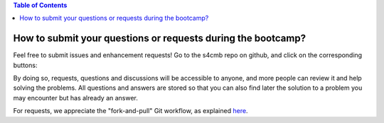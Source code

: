 .. contents:: **Table of Contents**

How to submit your questions or requests during the bootcamp?
===============

Feel free to submit issues and enhancement requests!
Go to the s4cmb repo on github, and click on the corresponding buttons:

.. raw:: html

    <img src="https://github.com/JulienPeloton/s4cmb/blob/master/s4cmb/data/submit_an_issue.png" height="400px">

By doing so, requests, questions and discussions will be accessible to anyone, and more people can
review it and help solving the problems. All questions and answers are stored so that you can also
find later the solution to a problem you may encounter but has already an answer.

For requests, we appreciate the "fork-and-pull" Git workflow, as explained
`here <https://github.com/JulienPeloton/s4cmb/blob/master/CONTRIBUTING.rst>`_.
